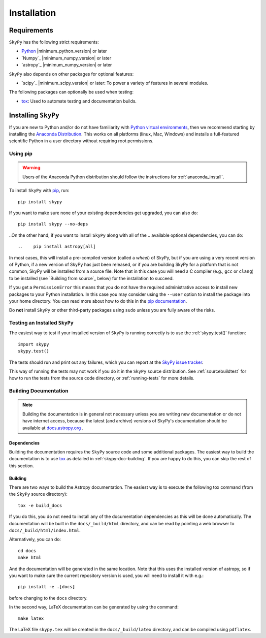 ************
Installation
************

.. _astropy-main-req:

Requirements
============

``SkyPy`` has the following strict requirements:

- `Python <https://www.python.org/>`_ |minimum_python_version| or later

- `Numpy`_ |minimum_numpy_version| or later

- `astropy`_ |minimum_numpy_version| or later

``SkyPy`` also depends on other packages for optional features:

- `scipy`_ |minimum_scipy_version| or later: To power a variety of features
  in several modules.

.. - `matplotlib <https://matplotlib.org/>`_ 2.0 or later: To provide plotting
  functionality that `astropy.visualization` enhances.

.. - `setuptools <https://setuptools.readthedocs.io>`_: Used for discovery of
  entry points which are used to insert fitters into `astropy.modeling.fitting`.

The following packages can optionally be used when testing:

- `tox <https://tox.readthedocs.io/en/latest/>`_: Used to automate testing
  and documentation builds.

Installing ``SkyPy``
======================

If you are new to Python and/or do not have familiarity with `Python virtual
environments <https://docs.python.org/3/tutorial/venv.html>`_, then we recommend
starting by installing the `Anaconda Distribution
<https://www.anaconda.com/distribution/>`_. This works on all platforms (linux,
Mac, Windows) and installs a full-featured scientific Python in a user directory
without requiring root permissions.

Using pip
---------

.. warning::

    Users of the Anaconda Python distribution should follow the instructions
    for :ref:`anaconda_install`.

To install ``SkyPy`` with `pip <https://pip.pypa.io>`__, run::

    pip install skypy

If you want to make sure none of your existing dependencies get upgraded, you
can also do::

    pip install skypy --no-deps

..On the other hand, if you want to install ``SkyPy`` along with all of the
.. available optional dependencies, you can do::

..    pip install astropy[all]

In most cases, this will install a pre-compiled version (called a *wheel*) of
SkyPy, but if you are using a very recent version of Python, if a new version
of SkyPy has just been released, or if you are building SkyPy for a platform
that is not common, SkyPy will be installed from a source file. Note that in
this case you will need a C compiler (e.g., ``gcc`` or ``clang``) to be installed
(see `Building from source`_ below) for the installation to succeed.

If you get a ``PermissionError`` this means that you do not have the required
administrative access to install new packages to your Python installation. In
this case you may consider using the ``--user`` option to install the package
into your home directory. You can read more about how to do this in the `pip
documentation <https://pip.pypa.io/en/stable/user_guide/#user-installs>`_.

Do **not** install ``SkyPy`` or other third-party packages using ``sudo``
unless you are fully aware of the risks.

.. .. _anaconda_install:

.. Using Conda
.. -----------

.. To install ``SkyPy`` using conda run::

..     conda install skypy

.. ``SkyPy`` is installed by default with the `Anaconda Distribution
.. <https://www.anaconda.com/distribution/>`_. To update to the latest version run::

..     conda update skypy

.. There may be a delay of a day or two between when a new version of ``SkyPy``
.. is released and when a package is available for conda. You can check
.. for the list of available versions with ``conda search skypy``.

.. It is highly recommended that you install all of the optional dependencies with::

..     conda install -c astropy -c defaults \
..       scipy h5py beautifulsoup4 html5lib bleach pyyaml pandas sortedcontainers \
..       pytz matplotlib setuptools mpmath bottleneck jplephem asdf

.. To also be able to run tests (see below) and support :ref:`builddocs` use the
.. following. We use ``pip`` for these packages to ensure getting the latest
.. releases which are compatible with the latest ``pytest`` and ``sphinx`` releases::

..     pip install pytest-astropy sphinx-astropy

.. .. warning::

..     Attempting to use `pip <https://pip.pypa.io>`__ to upgrade your installation
..     of ``SkyPy`` itself may result in a corrupted installation.

.. _testing_installed_astropy:

Testing an Installed ``SkyPy``
--------------------------------

The easiest way to test if your installed version of ``SkyPy`` is running
correctly is to use the :ref:`skypy.test()` function::

    import skypy
    skypy.test()

The tests should run and print out any failures, which you can report at
the `SkyPy issue tracker <https://github.com/skypyproject/skypy/issues>`_.

This way of running the tests may not work if you do it in the ``SkyPy`` source
distribution. See :ref:`sourcebuildtest` for how to run the tests from the
source code directory, or :ref:`running-tests` for more details.

.. Building from Source
.. ====================

Building Documentation
----------------------

.. note::

    Building the documentation is in general not necessary unless you are
    writing new documentation or do not have internet access, because
    the latest (and archive) versions of SkyPy's documentation should
    be available at `docs.astropy.org <http://readthedocs.org/projects/skypy>`_ .

Dependencies
^^^^^^^^^^^^

Building the documentation requires the ``SkyPy`` source code and some
additional packages. The easiest way to build the documentation is to use `tox
<https://tox.readthedocs.io/en/latest/>`_ as detailed in
:ref:`skypy-doc-building`. If you are happy to do this, you can skip the rest
of this section.

.. _skypy-doc-building:

Building
^^^^^^^^

There are two ways to build the Astropy documentation. The easiest way is to
execute the following tox command (from the ``SkyPy`` source directory)::

    tox -e build_docs

If you do this, you do not need to install any of the documentation dependencies
as this will be done automatically. The documentation will be built in the
``docs/_build/html`` directory, and can be read by pointing a web browser to
``docs/_build/html/index.html``.

Alternatively, you can do::

    cd docs
    make html

And the documentation will be generated in the same location. Note that
this uses the installed version of astropy, so if you want to make sure
the current repository version is used, you will need to install it with
e.g.::

    pip install -e .[docs]

before changing to the ``docs`` directory.

In the second way, LaTeX documentation can be generated by using the command::

    make latex

The LaTeX file ``skypy.tex`` will be created in the ``docs/_build/latex``
directory, and can be compiled using ``pdflatex``.